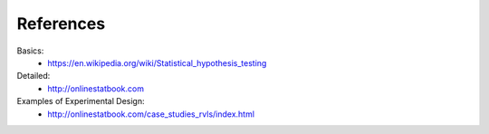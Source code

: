 References
==========

Basics:
    - https://en.wikipedia.org/wiki/Statistical_hypothesis_testing


Detailed:
    - http://onlinestatbook.com


Examples of Experimental Design:
    - http://onlinestatbook.com/case_studies_rvls/index.html
